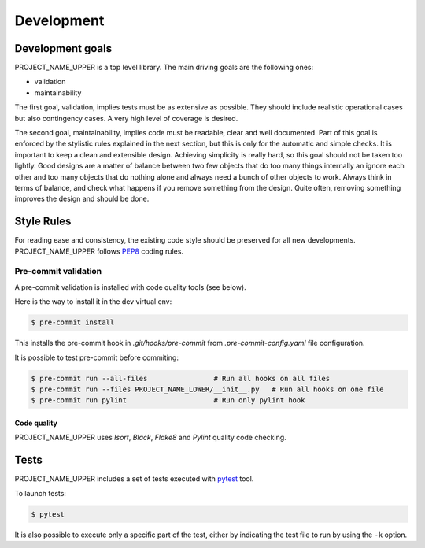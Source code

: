 .. _development:

===========
Development
===========

Development goals
=================

PROJECT_NAME_UPPER is a top level library. The main driving goals are the following ones:

*   validation
*   maintainability

The first goal, validation, implies tests must be as extensive as possible. They should include realistic operational cases but also contingency cases. A very high level of coverage is desired.

The second goal, maintainability, implies code must be readable, clear and well documented. Part of this goal is enforced by the stylistic rules explained in the next section, but this is only for the automatic and simple checks. It is important to keep a clean and extensible design. Achieving simplicity is really hard, so this goal should not be taken too lightly. Good designs are a matter of balance between two few objects that do too many things internally an ignore each other and too many objects that do nothing alone and always need a bunch of other objects to work. Always think in terms of balance, and check what happens if you remove something from the design. Quite often, removing something improves the design and should be done.

Style Rules
===========

For reading ease and consistency, the existing code style should be preserved for all new developments. PROJECT_NAME_UPPER follows `PEP8`_ coding rules.

Pre-commit validation
---------------------

A pre-commit validation is installed with code quality tools (see below).

Here is the way to install it in the dev virtual env:

.. code-block:: console

  $ pre-commit install

This installs the pre-commit hook in `.git/hooks/pre-commit`  from `.pre-commit-config.yaml` file configuration.

It is possible to test pre-commit before commiting:

.. code-block:: console

  $ pre-commit run --all-files                # Run all hooks on all files
  $ pre-commit run --files PROJECT_NAME_LOWER/__init__.py   # Run all hooks on one file
  $ pre-commit run pylint                     # Run only pylint hook


Code quality
~~~~~~~~~~~~

PROJECT_NAME_UPPER uses `Isort`, `Black`, `Flake8` and `Pylint` quality code checking.


Tests
======

PROJECT_NAME_UPPER includes a set of tests executed with `pytest <https://docs.pytest.org/>`_ tool.

To launch tests:

.. code-block:: console

    $ pytest

It is also possible to execute only a specific part of the test, either by indicating the test file to run by using the ``-k`` option.

.. _`PEP8`: https://peps.python.org/pep-0008/
